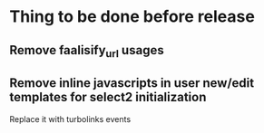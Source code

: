 * Thing to be done before release
** Remove faalisify_url usages
** Remove inline javascripts in user new/edit templates for select2 initialization
   Replace it with turbolinks events
